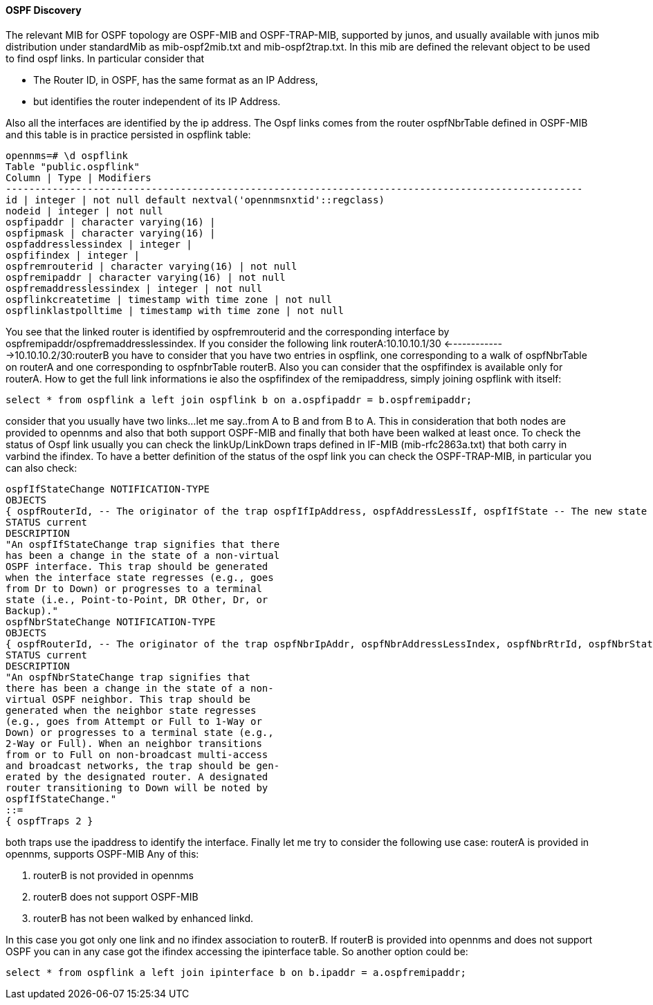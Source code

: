 
==== OSPF Discovery

The relevant MIB for OSPF topology are OSPF-MIB and OSPF-TRAP-MIB, supported by junos, and usually available with junos mib distribution under standardMib as mib-ospf2mib.txt and mib-ospf2trap.txt.
In this mib are defined the relevant object to be used to find ospf links.
In particular consider that

* The Router ID, in OSPF, has the same format as an IP Address,
* but identifies the router independent of its IP Address.

Also all the interfaces are identified by the ip address.
The Ospf links comes from the router ospfNbrTable defined in OSPF-MIB and this table is in practice persisted in ospflink table:

[source, sql]
----
opennms=# \d ospflink
Table "public.ospflink"
Column | Type | Modifiers
---------------------------------------------------------------------------------------------------
id | integer | not null default nextval('opennmsnxtid'::regclass)
nodeid | integer | not null
ospfipaddr | character varying(16) |
ospfipmask | character varying(16) |
ospfaddresslessindex | integer |
ospfifindex | integer |
ospfremrouterid | character varying(16) | not null
ospfremipaddr | character varying(16) | not null
ospfremaddresslessindex | integer | not null
ospflinkcreatetime | timestamp with time zone | not null
ospflinklastpolltime | timestamp with time zone | not null
----

You see that the linked router is identified by ospfremrouterid and the corresponding interface by ospfremipaddr/ospfremaddresslessindex.
If you consider the following link routerA:10.10.10.1/30 <------------->10.10.10.2/30:routerB you have to consider that you have two entries in ospflink, one corresponding to a walk of ospfNbrTable on routerA and one corresponding to ospfnbrTable routerB.
Also you can consider that the ospfifindex is available only for routerA.
How to get the full link informations ie also the ospfifindex of the remipaddress, simply joining ospflink with itself:

[source, sql]
----
select * from ospflink a left join ospflink b on a.ospfipaddr = b.ospfremipaddr;
----

consider that you usually have two links...let me say..from A to B and from B to A.
This in consideration that both nodes are provided to opennms and also that both support OSPF-MIB and finally that both have been walked at least once.
To check the status of Ospf link usually you can check the linkUp/LinkDown traps defined in IF-MIB (mib-rfc2863a.txt) that both carry in varbind the ifindex.
To have a better definition of the status of the ospf link you can check the OSPF-TRAP-MIB, in particular you can also check:

[source]
----
ospfIfStateChange NOTIFICATION-TYPE
OBJECTS
{ ospfRouterId, -- The originator of the trap ospfIfIpAddress, ospfAddressLessIf, ospfIfState -- The new state }
STATUS current
DESCRIPTION
"An ospfIfStateChange trap signifies that there
has been a change in the state of a non-virtual
OSPF interface. This trap should be generated
when the interface state regresses (e.g., goes
from Dr to Down) or progresses to a terminal
state (i.e., Point-to-Point, DR Other, Dr, or
Backup)."
ospfNbrStateChange NOTIFICATION-TYPE
OBJECTS
{ ospfRouterId, -- The originator of the trap ospfNbrIpAddr, ospfNbrAddressLessIndex, ospfNbrRtrId, ospfNbrState -- The new state }
STATUS current
DESCRIPTION
"An ospfNbrStateChange trap signifies that
there has been a change in the state of a non-
virtual OSPF neighbor. This trap should be
generated when the neighbor state regresses
(e.g., goes from Attempt or Full to 1-Way or
Down) or progresses to a terminal state (e.g.,
2-Way or Full). When an neighbor transitions
from or to Full on non-broadcast multi-access
and broadcast networks, the trap should be gen-
erated by the designated router. A designated
router transitioning to Down will be noted by
ospfIfStateChange."
::=
{ ospfTraps 2 }
----

both traps use the ipaddress to identify the interface.
Finally let me try to consider the following use case: routerA is provided in opennms, supports OSPF-MIB
Any of this:

. routerB is not provided in opennms
. routerB does not support OSPF-MIB
. routerB has not been walked by enhanced linkd.

In this case you got only one link and no ifindex association to routerB.
If routerB is provided into opennms and does not support OSPF you can in any case got the ifindex accessing the ipinterface table.
So another option could be:

[source, sql]
----
select * from ospflink a left join ipinterface b on b.ipaddr = a.ospfremipaddr;
----
